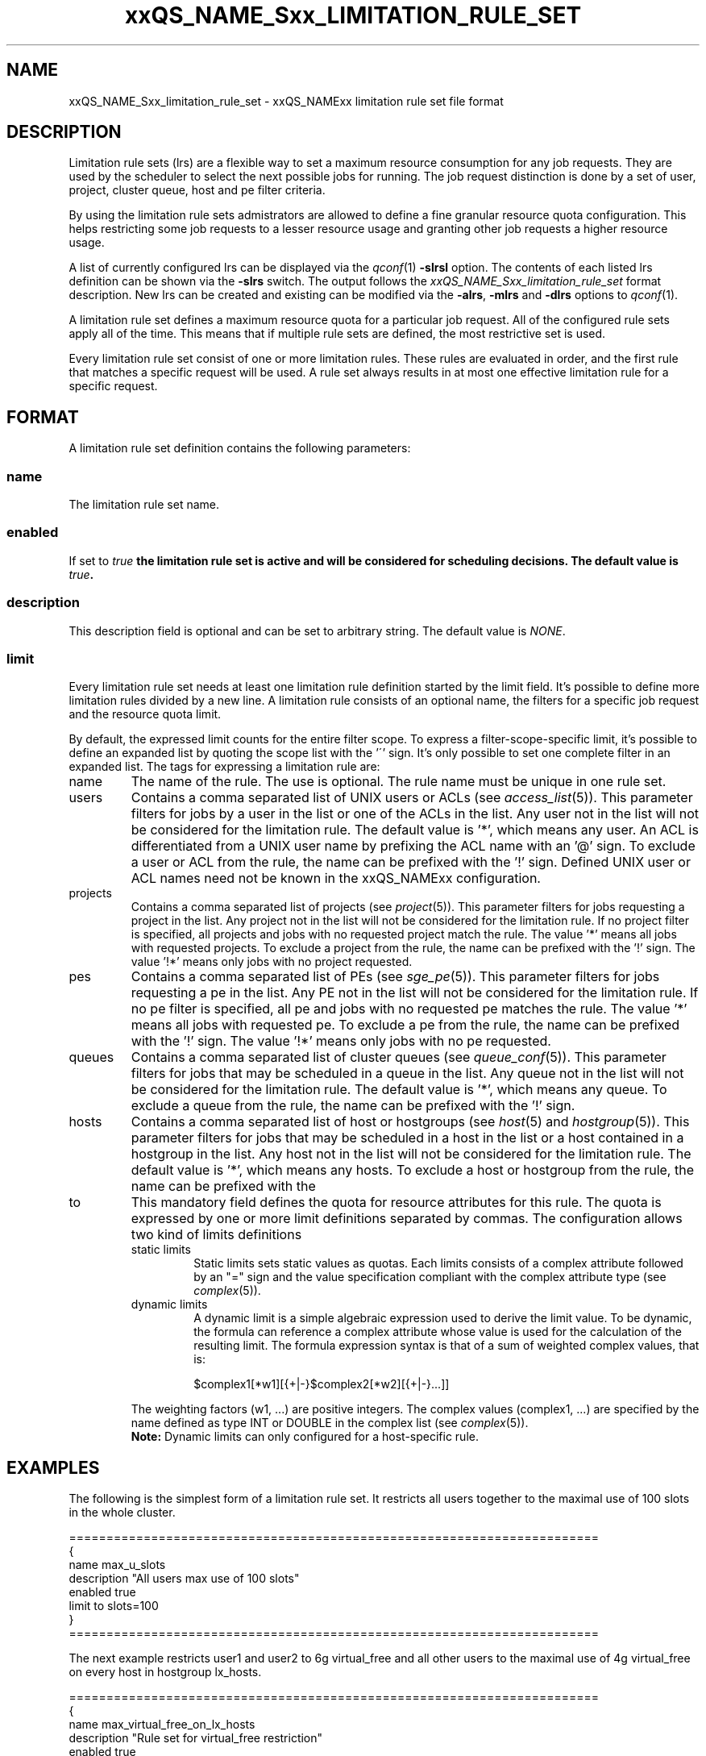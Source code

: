 '\" t
.\"___INFO__MARK_BEGIN__
.\"
.\" Copyright: 2004 by Sun Microsystems, Inc.
.\"
.\"___INFO__MARK_END__
.\" $RCSfile: sge_limitation_rule_set.5,v $     Last Update: $Date: 2006/10/24 08:05:02 $     Revision: $Revision: 1.1 $
.\"
.\"
.\" Some handy macro definitions [from Tom Christensen's man(1) manual page].
.\"
.de SB		\" small and bold
.if !"\\$1"" \\s-2\\fB\&\\$1\\s0\\fR\\$2 \\$3 \\$4 \\$5
..
.\"
.de T		\" switch to typewriter font
.ft CW		\" probably want CW if you don't have TA font
..
.\"
.de TY		\" put $1 in typewriter font
.if t .T
.if n ``\c
\\$1\c
.if t .ft P
.if n \&''\c
\\$2
..
.\"
.de M		\" man page reference
\\fI\\$1\\fR\\|(\\$2)\\$3
..
.TH xxQS_NAME_Sxx_LIMITATION_RULE_SET 5 "$Date: 2006/10/24 08:05:02 $" "xxRELxx" "xxQS_NAMExx File Formats"
.\"
.SH NAME
xxQS_NAME_Sxx_limitation_rule_set \- xxQS_NAMExx limitation rule set file format
.\"
.SH DESCRIPTION
Limitation rule sets (lrs) are a flexible way to set a maximum resource consumption for any job requests. They are used by the scheduler to select the next possible jobs for running.
The job request distinction is done by a set of user, project, cluster queue, host and pe filter criteria.
.PP
By using the limitation rule sets admistrators are allowed to define a fine granular resource quota
configuration. This helps restricting some job requests to a lesser resource usage and granting
other job requests a higher resource usage.
.PP
A list of currently configured lrs can be displayed via the
.M qconf 1
\fB\-slrsl\fP option. The contents of each listed lrs definition
can be shown via the \fB\-slrs\fP switch. The output follows the
.I  xxQS_NAME_Sxx_limitation_rule_set
format description. New lrs can be created and existing can be
modified via the \fB\-alrs\fP, \fB\-mlrs\fP and \fB\-dlrs\fP options to
.M qconf 1 .
.PP
A limitation rule set defines a maximum resource quota for a particular job request. All of the
configured rule sets apply all of the time. This means that if multiple rule sets are defined, the
most restrictive set is used.
.PP
Every limitation rule set consist of one or more limitation rules. These rules are evaluated
in order, and the first rule that matches a specific request will be used. A rule set always
results in at most one effective limitation rule for a specific request.
.\"
.\"
.SH FORMAT
A limitation rule set definition contains the following parameters:
.SS "\fBname\fP"
The limitation rule set name.
.SS "\fBenabled\fP"
If set to \fItrue\fB the limitation rule set is active and will be considered
for scheduling decisions. The default value is \fItrue\fP.
.SS "\fBdescription\fP"
This description field is optional and can be set to arbitrary string. The
default value is \fINONE\fP.
.SS "\fBlimit\fP"
Every limitation rule set needs at least one limitation rule definition started by
the limit field. It's possible to define more limitation rules divided by a new line.
A limitation rule consists of an optional name, the filters for a specific job
request and the resource quota limit.
.PP
By default, the expressed limit counts for the entire filter scope. To express a
filter-scope-specific limit, it's possible to define an expanded list by quoting the scope
list with the '\'' sign. It's only possible to set one complete filter in an expanded list.
.\"
The tags for expressing a limitation rule are:
.IP "name"
The name of the rule. The use is optional. The rule name must be unique in one
rule set.
.IP "users"
Contains a comma separated list of UNIX users or ACLs (see
.M access_list 5 ).
This parameter filters for jobs by a user in the list or one of the ACLs
in the list. Any user not in the list will not be considered for the limitation
rule. The default value is '*', which means any user. An ACL is differentiated
from a UNIX user name by prefixing the ACL name with an '@' sign. To exclude a
user or ACL from the rule, the name can be prefixed with the '!' sign. Defined
UNIX user or ACL names need not be known in the xxQS_NAMExx configuration.
.IP "projects"
Contains a comma separated list of projects (see
.M project 5 ).
This parameter filters for jobs requesting a project in the list. Any
project not in the list will not be considered for the limitation rule. If no
project filter is specified, all projects and jobs with no requested project
match the rule. The value '*' means all jobs with requested projects. To
exclude a project from the rule, the name can be prefixed with the '!' sign.
The value '!*' means only jobs with no project requested.
.IP "pes"
Contains a comma separated list of PEs (see
.M sge_pe 5 ).
This parameter filters for jobs requesting a pe in the list. Any PE not in
the list will not be considered for the limitation rule. If no pe filter is
specified, all pe and jobs with no requested pe matches the rule. The value '*'
means all jobs with requested pe. To exclude a pe from the rule, the name can
be prefixed with the '!' sign. The value '!*' means only jobs with no pe
requested.
.IP "queues"
Contains a comma separated list of cluster queues (see
.M queue_conf 5 ).
This parameter filters for jobs that may be scheduled in a queue in the list.
Any queue not in the list will not be considered for the limitation rule. The
default value is '*', which means any queue. To exclude a queue from the rule,
the name can be prefixed with the '!' sign.
.IP "hosts"
Contains a comma separated list of host or hostgroups (see
.M host 5
and
.M hostgroup 5 ).
This parameter filters for jobs that may be scheduled in a host in the list or a
host contained in a hostgroup in the list. Any host not in the list will not be considered
for the limitation rule. The default value is '*', which means any hosts. To
exclude a host or hostgroup from the rule, the name can be prefixed with the
'!' sign.
.IP "to"
This mandatory field defines the quota for resource attributes for this rule. The quota
is expressed by one or more limit definitions separated by commas. The
configuration allows two kind of limits definitions
.RS
.IP "static limits"
Static limits sets static values as quotas. Each limits consists of a complex
attribute followed by an "=" sign and the value specification compliant with
the complex attribute type (see
.M complex 5 ).
.IP "dynamic limits"
A dynamic limit is a simple algebraic expression used to derive the limit
value. To be dynamic, the formula can reference a complex attribute whose
value is used for the calculation of the resulting limit.
The formula expression syntax is that of
a sum of weighted complex values, that is:
.sp 1
.nf
.RS
$complex1[*w1][{+|-}$complex2[*w2][{+|-}...]]
.RE
.fi
.sp 1
The weighting factors (w1, ...) are positive integers. 
The complex values (complex1, ...)
are specified by the name defined as type INT or DOUBLE in the complex list
(see
.M complex 5 ).
.br
.B Note:
Dynamic limits can only configured for a host-specific rule.
.RE
.\"
.\"
.SH EXAMPLES
The following is the simplest form of a limitation rule set. It restricts all
users together to the maximal use of 100 slots in the whole cluster.
.nf

=======================================================================
{
   name         max_u_slots
   description  "All users max use of 100 slots"
   enabled      true
   limit        to slots=100
}
=======================================================================

.fi
.sp 1
The next example restricts user1 and user2 to 6g virtual_free
and all other users to the maximal use of 4g virtual_free on
every host in hostgroup lx_hosts.
.nf

=======================================================================
{
   name         max_virtual_free_on_lx_hosts
   description  "Rule set for virtual_free restriction"
   enabled      true
   limit        users `user1,user2` hosts `@lx_host` to virtual_free=6g
   limit        users `*` hosts `@lx_host` to virtual_free=4g
}
=======================================================================

.fi
.sp 1
The next example shows the use of a dynamic limit. It restricts
all users together to a maximum use of the double size of num_proc.
.nf

=======================================================================
{
   name         max_slots_on_every_host
   enabled      true
   limit        hosts `*` to slots=$num_proc*2
}
=======================================================================

.fi
.\"
.\"
.SH "SEE ALSO"
.M xxqs_name_sxx_intro 1 ,
.M access_list 5 ,
.M complex 5 ,
.M host 5 ,
.M hostgroup 5 ,
.M qconf 1 ,
.M project 5 .
.\"
.SH "COPYRIGHT"
See
.M xxqs_name_sxx_intro 1
for a full statement of rights and permissions.
